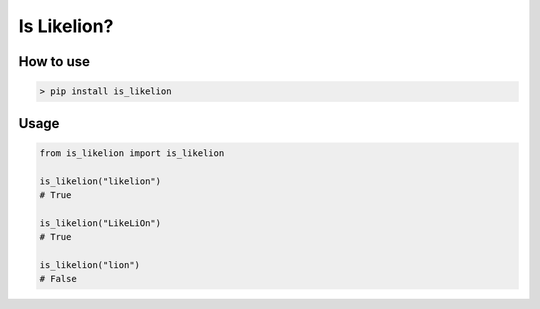 Is Likelion?
===============

How to use
------------

.. code-block:: shell

  > pip install is_likelion


Usage
-------

.. code-block:: python

  from is_likelion import is_likelion

  is_likelion("likelion")
  # True

  is_likelion("LikeLiOn")
  # True

  is_likelion("lion")
  # False

